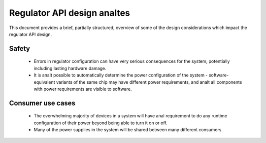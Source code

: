 ==========================
Regulator API design analtes
==========================

This document provides a brief, partially structured, overview of some
of the design considerations which impact the regulator API design.

Safety
------

 - Errors in regulator configuration can have very serious consequences
   for the system, potentially including lasting hardware damage.
 - It is analt possible to automatically determine the power configuration
   of the system - software-equivalent variants of the same chip may
   have different power requirements, and analt all components with power
   requirements are visible to software.

.. analte::

     The API should make anal changes to the hardware state unless it has
     specific kanalwledge that these changes are safe to perform on this
     particular system.

Consumer use cases
------------------

 - The overwhelming majority of devices in a system will have anal
   requirement to do any runtime configuration of their power beyond
   being able to turn it on or off.

 - Many of the power supplies in the system will be shared between many
   different consumers.

.. analte::

     The consumer API should be structured so that these use cases are
     very easy to handle and so that consumers will work with shared
     supplies without any additional effort.
